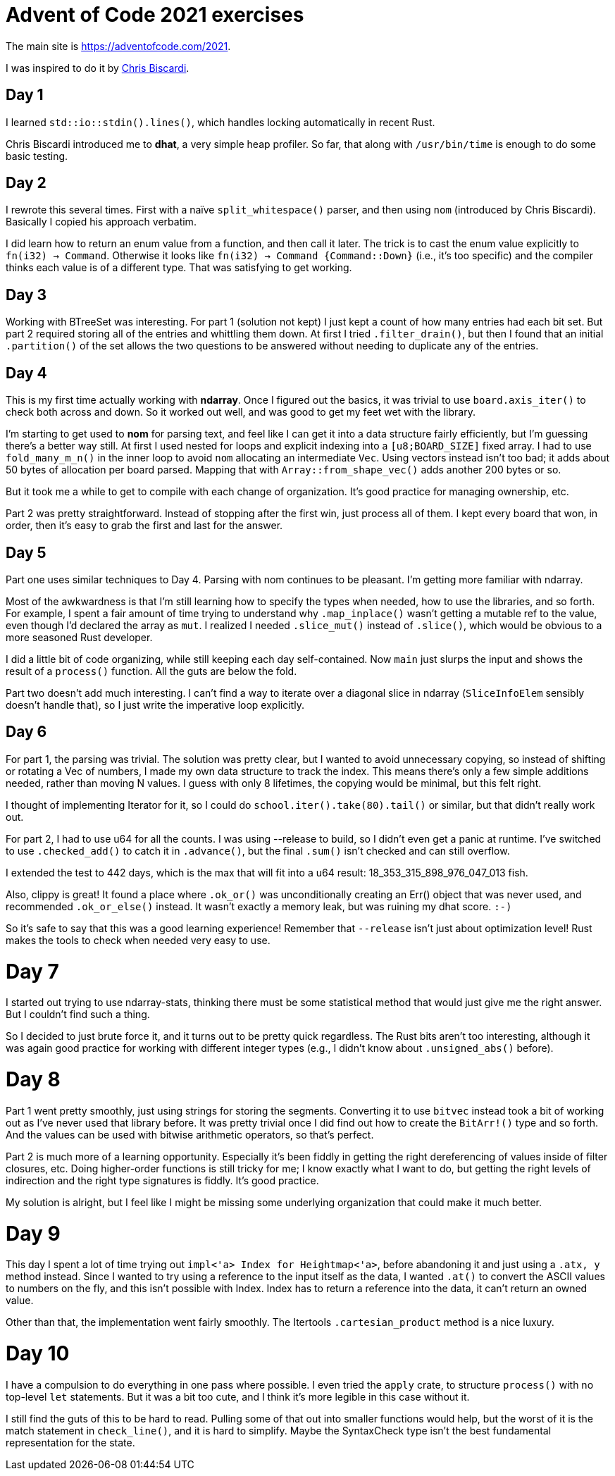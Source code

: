 # Advent of Code 2021 exercises

The main site is https://adventofcode.com/2021[].

I was inspired to do it by
https://www.youtube.com/playlist?list=PLWtPciJ1UMuAJ-To7dMk71e-aiwBLg_Id[Chris Biscardi].


## Day 1

I learned `std::io::stdin().lines()`, which handles locking automatically in recent Rust.

Chris Biscardi introduced me to *dhat*, a very simple heap profiler. So far, that along with `/usr/bin/time` is enough to do some basic testing.


## Day 2

I rewrote this several times. First with a naïve `split_whitespace()` parser, and then using `nom` (introduced by Chris Biscardi). Basically I copied his approach verbatim.

I did learn how to return an enum value from a function, and then call it later. The trick is to cast the enum value explicitly to `fn(i32) -> Command`. Otherwise it looks like `fn(i32) -> Command {Command::Down}` (i.e., it's too specific) and the compiler thinks each value is of a different type. That was satisfying to get working.


## Day 3

Working with BTreeSet was interesting. For part 1 (solution not kept) I just kept a count of how many entries had each bit set. But part 2 required storing all of the entries and whittling them down. At first I tried `.filter_drain()`, but then I found that an initial `.partition()` of the set allows the two questions to be answered without needing to duplicate any of the entries.


## Day 4

This is my first time actually working with *ndarray*. Once I figured out the basics, it was trivial to use `board.axis_iter()` to check both across and down. So it worked out well, and was good to get my feet wet with the library.

I'm starting to get used to *nom* for parsing text, and feel like I can get it into a data structure fairly efficiently, but I'm guessing there's a better way still. At first I used nested for loops and explicit indexing into a `[u8;BOARD_SIZE]` fixed array. I had to use `fold_many_m_n()` in the inner loop to avoid `nom` allocating an intermediate `Vec`. Using vectors instead isn't too bad; it adds about 50 bytes of allocation per board parsed. Mapping that with `Array::from_shape_vec()` adds another 200 bytes or so.

But it took me a while to get to compile with each change of organization. It's good practice for managing ownership, etc.

Part 2 was pretty straightforward. Instead of stopping after the first win, just process all of them. I kept every board that won, in order, then it's easy to grab the first and last for the answer.


## Day 5

Part one uses similar techniques to Day 4. Parsing with nom continues to be pleasant. I'm getting more familiar with ndarray.

Most of the awkwardness is that I'm still learning how to specify the types when needed, how to use the libraries, and so forth. For example, I spent a fair amount of time trying to understand why `.map_inplace()` wasn't getting a mutable ref to the value, even though I'd declared the array as `mut`. I realized I needed `.slice_mut()` instead of `.slice()`, which would be obvious to a more seasoned Rust developer.

I did a little bit of code organizing, while still keeping each day self-contained. Now `main` just slurps the input and shows the result of a `process()` function. All the guts are below the fold.

Part two doesn't add much interesting. I can't find a way to iterate over a diagonal slice in ndarray (`SliceInfoElem` sensibly doesn't handle that), so I just write the imperative loop explicitly.


## Day 6

For part 1, the parsing was trivial. The solution was pretty clear, but I wanted to avoid unnecessary copying, so instead of shifting or rotating a Vec of numbers, I made my own data structure to track the index. This means there's only a few simple additions needed, rather than moving N values. I guess with only 8 lifetimes, the copying would be minimal, but this felt right.

I thought of implementing Iterator for it, so I could do `school.iter().take(80).tail()` or similar, but that didn't really work out.

For part 2, I had to use u64 for all the counts. I was using --release to build, so I didn't even get a panic at runtime. I've switched to use `.checked_add()` to catch it in `.advance()`, but the final `.sum()` isn't checked and can still overflow.

I extended the test to 442 days, which is the max that will fit into a u64 result: 18_353_315_898_976_047_013 fish.

Also, clippy is great! It found a place where `.ok_or()` was unconditionally creating an Err() object that was never used, and recommended `.ok_or_else()` instead. It wasn't exactly a memory leak, but was ruining my dhat score. `:-)`

So it's safe to say that this was a good learning experience! Remember that `--release` isn't just about optimization level! Rust makes the tools to check when needed very easy to use.


# Day 7

I started out trying to use ndarray-stats, thinking there must be some statistical method that would just give me the right answer. But I couldn't find such a thing.

So I decided to just brute force it, and it turns out to be pretty quick regardless. The Rust bits aren't too interesting, although it was again good practice for working with different integer types (e.g., I didn't know about `.unsigned_abs()` before).


# Day 8

Part 1 went pretty smoothly, just using strings for storing the segments. Converting it to use `bitvec` instead took a bit of working out as I've never used that library before. It was pretty trivial once I did find out how to create the `BitArr!()` type and so forth. And the values can be used with bitwise arithmetic operators, so that's perfect.

Part 2 is much more of a learning opportunity. Especially it's been fiddly in getting the right dereferencing of values inside of filter closures, etc. Doing higher-order functions is still tricky for me; I know exactly what I want to do, but getting the right levels of indirection and the right type signatures is fiddly. It's good practice.

My solution is alright, but I feel like I might be missing some underlying organization that could make it much better.


# Day 9

This day I spent a lot of time trying out `impl<'a> Index for Heightmap<'a>`,  before abandoning it and just using a `.at((x, y))` method instead. Since I wanted to try using a reference to the input itself as the data, I wanted `.at()` to convert the ASCII values to numbers on the fly, and this isn't possible with Index. Index has to return a reference into the data, it can't return an owned value.

Other than that, the implementation went fairly smoothly. The Itertools `.cartesian_product` method is a nice luxury.


# Day 10

I have a compulsion to do everything in one pass where possible. I even tried the `apply` crate, to structure `process()` with no top-level `let` statements. But it was a bit too cute, and I think it's more legible in this case without it.

I still find the guts of this to be hard to read. Pulling some of that out into smaller functions would help, but the worst of it is the match statement in `check_line()`, and it is hard to simplify. Maybe the SyntaxCheck type isn't the best fundamental representation for the state.

// vim:set spell tw=0:
